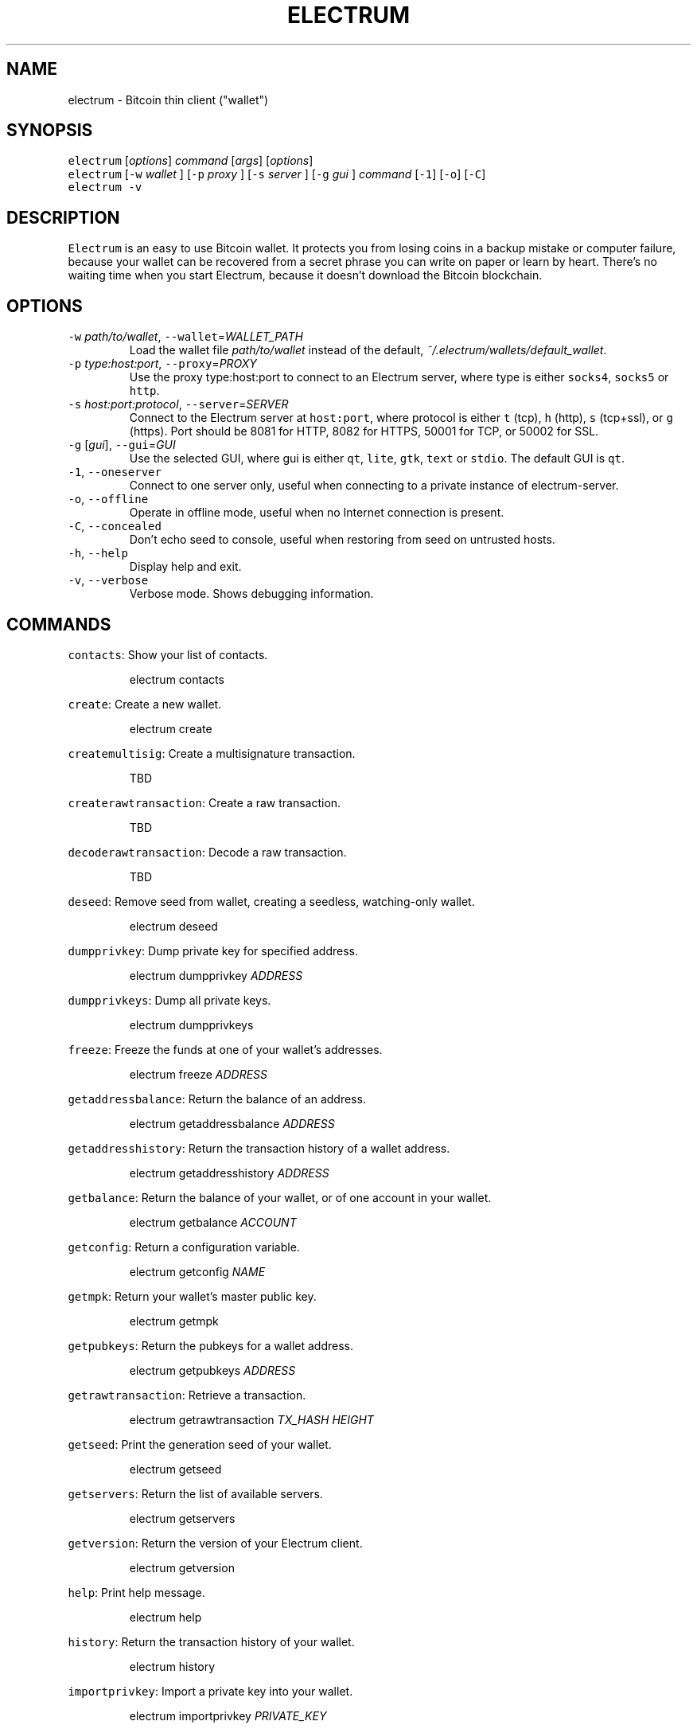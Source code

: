 .TH ELECTRUM 1.9.7 "JANUARY 2014" Linux "User Manuals"
.SH NAME
.PP
electrum \- Bitcoin thin client ("wallet")
.SH SYNOPSIS
.PP
\fB\fCelectrum\fR [\fIoptions\fP] \fIcommand\fP [\fIargs\fP] [\fIoptions\fP]
.br
\fB\fCelectrum\fR [\fB\fC-w\fR \fIwallet\fP ] [\fB\fC-p\fR \fIproxy\fP ] [\fB\fC-s\fR \fIserver\fP ] [\fB\fC-g\fR \fIgui\fP ] \fIcommand\fP [\fB\fC-1\fR] [\fB\fC-o\fR] [\fB\fC-C\fR]
.br
\fB\fCelectrum -v\fR
.SH DESCRIPTION
.PP
\fB\fCElectrum\fR is an easy to use Bitcoin wallet. It protects you from
losing coins in a backup mistake or computer failure, because your
wallet can be recovered from a secret phrase you can write on paper
or learn by heart. There's no waiting time when you start Electrum,
because it doesn't download the Bitcoin blockchain.
.SH OPTIONS
.TP
\fB\fC-w\fR \fIpath/to/wallet\fP, \fB\fC--wallet\fR=\fIWALLET_PATH\fP
Load the wallet file \fIpath/to/wallet\fP instead of the default,
\fI~/.electrum/wallets/default_wallet\fP\&.
.TP
\fB\fC-p\fR \fItype:host:port\fP, \fB\fC--proxy\fR=\fIPROXY\fP
Use the proxy type:host:port to connect to an Electrum server,
where type is either \fB\fCsocks4\fR, \fB\fCsocks5\fR or \fB\fChttp\fR\&.
.TP
\fB\fC-s\fR \fIhost:port:protocol\fP, \fB\fC--server\fR=\fISERVER\fP
Connect to the Electrum server at \fB\fChost:port\fR, where protocol is either
\fB\fCt\fR (tcp), \fB\fCh\fR (http), \fB\fCs\fR (tcp+ssl), or \fB\fCg\fR (https). Port should be
8081 for HTTP, 8082 for HTTPS, 50001 for TCP, or 50002 for SSL.
.TP
\fB\fC-g\fR [\fIgui\fP], \fB\fC--gui\fR=\fIGUI\fP
Use the selected GUI, where gui is either \fB\fCqt\fR, \fB\fClite\fR, \fB\fCgtk\fR, \fB\fCtext\fR
or \fB\fCstdio\fR\&. The default GUI is \fB\fCqt\fR\&.
.TP
\fB\fC-1\fR, \fB\fC--oneserver\fR
Connect to one server only, useful when connecting to a private instance
of electrum\-server.
.TP
\fB\fC-o\fR, \fB\fC--offline\fR
Operate in offline mode, useful when no Internet connection is present.
.TP
\fB\fC-C\fR, \fB\fC--concealed\fR
Don't echo seed to console, useful when restoring from seed on
untrusted hosts.
.TP
\fB\fC-h\fR, \fB\fC--help\fR
Display help and exit.
.TP
\fB\fC-v\fR, \fB\fC--verbose\fR
Verbose mode. Shows debugging information.
.SH COMMANDS
.PP
\fB\fCcontacts\fR: Show your list of contacts.
.IP
electrum contacts
.PP
\fB\fCcreate\fR: Create a new wallet.
.IP
electrum create
.PP
\fB\fCcreatemultisig\fR: Create a multisignature transaction.
.IP
TBD
.PP
\fB\fCcreaterawtransaction\fR: Create a raw transaction.
.IP
TBD
.PP
\fB\fCdecoderawtransaction\fR: Decode a raw transaction.
.IP
TBD
.PP
\fB\fCdeseed\fR: Remove seed from wallet, creating a seedless, watching\-only wallet.
.IP
electrum deseed
.PP
\fB\fCdumpprivkey\fR: Dump private key for specified address.
.IP
electrum dumpprivkey \fIADDRESS\fP
.PP
\fB\fCdumpprivkeys\fR: Dump all private keys.
.IP
electrum dumpprivkeys
.PP
\fB\fCfreeze\fR: Freeze the funds at one of your wallet's addresses.
.IP
electrum freeze \fIADDRESS\fP
.PP
\fB\fCgetaddressbalance\fR: Return the balance of an address.
.IP
electrum getaddressbalance \fIADDRESS\fP
.PP
\fB\fCgetaddresshistory\fR: Return the transaction history of a wallet address.
.IP
electrum getaddresshistory \fIADDRESS\fP
.PP
\fB\fCgetbalance\fR: Return the balance of your wallet, or of one account in your wallet.
.IP
electrum getbalance \fIACCOUNT\fP
.PP
\fB\fCgetconfig\fR: Return a configuration variable.
.IP
electrum getconfig \fINAME\fP
.PP
\fB\fCgetmpk\fR: Return your wallet's master public key.
.IP
electrum getmpk
.PP
\fB\fCgetpubkeys\fR: Return the pubkeys for a wallet address.
.IP
electrum getpubkeys \fIADDRESS\fP
.PP
\fB\fCgetrawtransaction\fR: Retrieve a transaction.
.IP
electrum getrawtransaction \fITX_HASH\fP \fIHEIGHT\fP
.PP
\fB\fCgetseed\fR: Print the generation seed of your wallet.
.IP
electrum getseed
.PP
\fB\fCgetservers\fR: Return the list of available servers.
.IP
electrum getservers
.PP
\fB\fCgetversion\fR: Return the version of your Electrum client.
.IP
electrum getversion
.PP
\fB\fChelp\fR: Print help message.
.IP
electrum help
.PP
\fB\fChistory\fR: Return the transaction history of your wallet.
.IP
electrum history
.PP
\fB\fCimportprivkey\fR: Import a private key into your wallet.
.IP
electrum importprivkey \fIPRIVATE_KEY\fP
.PP
\fB\fClistaddresses\fR: Return a list of addresses in your wallet.
.IP
electrum listaddresses [\fIoptions\fP]
.TP
(options)
    \fB\fC-a\fR: show all addresses, including change addresses
.br
    \fB\fC-l\fR: include labels in results
.PP
\fB\fClistunspent\fR: Return the list of unspent inputs in your wallet.
.IP
electrum listunspent
.PP
\fB\fCmksendmanytx\fR: Create and broadcast a signed transaction to one or
                more recipients.
.IP
electrum mksendmanytx \fIRECIPIENT\fP \fIAMOUNT\fP [\fIRECIPIENT\fP \fIAMOUNT\fP ...] [\fIoptions\fP]
.TP
(options)
    \fB\fC--fee\fR, \fB\fC-f\fR \fIFEE\fP: set transaction fee of \fIFEE\fP
.br
    \fB\fC--fromaddr\fR, \fB\fC-F\fR \fIADDRESS\fP: send from bitcoin address \fIADDRESS\fP
.br
    \fB\fC--changeaddr\fR, \fB\fC-c\fR \fIADDRESS\fP: send change to bitcoin address \fIADDRESS\fP
.PP
\fB\fCmktx\fR: Create a signed transaction.
.IP
electrum mktx \fIRECIPIENT\fP \fIAMOUNT\fP [\fILABEL\fP] [\fIoptions\fP]
.TP
(options)
    \fB\fC--fee\fR, \fB\fC-f\fR \fIFEE\fP: set transaction fee of \fIFEE\fP
.br
    \fB\fC--fromaddr\fR, \fB\fC-F\fR \fIADDRESS\fP: send from bitcoin address \fIADDRESS\fP
.br
    \fB\fC--changeaddr\fR, \fB\fC-c\fR \fIADDRESS\fP: send change to bitcoin address \fIADDRESS\fP
.PP
\fB\fCpassword\fR: Change your wallet password.
.IP
electrum password
.PP
\fB\fCpayto\fR: Create and broadcast a signed transaction.
.IP
electrum payto \fIRECIPIENT\fP \fIAMOUNT\fP [\fIoptions\fP]
.TP
(options)
    \fB\fC--fee\fR, \fB\fC-f\fR \fIFEE\fP: set transaction fee of \fIFEE\fP
.br
    \fB\fC--fromaddr\fR, \fB\fC-F\fR \fIADDRESS\fP: send from bitcoin address \fIADDRESS\fP
.br
    \fB\fC--changeaddr\fR, \fB\fC-c\fR \fIADDRESS\fP: send change to bitcoin address \fIADDRESS\fP
.IP
\fIRECIPIENT\fP can be a bitcoin address or an address label.
.PP
\fB\fCpaytomany\fR: Create and broadcast a signed transaction to one or more
             recipients.
.IP
electrum paytomany \fIRECIPIENT\fP \fIAMOUNT\fP [\fIRECIPIENT\fP \fIAMOUNT\fP ...]
.TP
(options)
    \fB\fC--fee\fR, \fB\fC-f\fR \fIFEE\fP: set transaction fee of \fIFEE\fP
.br
    \fB\fC--fromaddr\fR, \fB\fC-F\fR \fIADDRESS\fP: send from bitcoin address \fIADDRESS\fP
.br
    \fB\fC--changeaddr\fR, \fB\fC-c\fR \fIADDRESS\fP: send change to bitcoin address \fIADDRESS\fP
.IP
\fIRECIPIENT\fP can be a bitcoin address or an address label.  
.PP
\fB\fCrestore\fR: Restore a wallet. Accepts a seed or master public key.
.IP
electrum restore
.PP
\fB\fCsendrawtransaction\fR: Broadcast a signed transaction to the network.
.IP
electrum sendrawtransaction \fITX\fIIN\fPHEXADECIMAL\fP
.PP
\fB\fCsetconfig\fR: Set a configuration variable.
.IP
electrum setconfig \fINAME\fP \fIVALUE\fP
.PP
\fB\fCsetlabel\fR: Assign a label to an item.
.IP
electrum setlabel \fITX_HASH\fP \fILABEL\fP
.PP
\fB\fCsignmessage\fR: Sign a message with a key. If you want to lead or end
               a message with spaces, or want double spaces inside the
               message, make sure you surround the string in quotes.
.IP
electrum signmessage \fIADDRESS\fP \fIMESSAGE\fP
.PP
\fB\fCsignrawtransaction\fR: Sign a raw transaction.
.IP
electrum signrawtransaction ...
.PP
\fB\fCunfreeze\fR: Unfreeze the funds at one of your wallet's addresses.
.IP
electrum unfreeze \fIADDRESS\fP
.PP
\fB\fCvalidateaddress\fR: Check that the address is valid.
.IP
electrum validateaddress \fIADDRESS\fP
.PP
\fB\fCverifymessage\fR: Verifies a signature. If you want to lead or end a
                 message with spaces, or want double spaces inside the
                 message, make sure you surround the string in quotes.
.IP
electrum verifymessage \fIADDRESS\fP \fISIGNATURE\fP \fIMESSAGE\fP
.SH FILES
.TP
\fI~/.electrum/config\fP
Per user configuration file. See 
.BR foo (5) 
for further details.
.SH ENVIRONMENT
.TP
\fB\fCFOOCONF\fR
If non\-null the full pathname for an alternate system wide
\fI/etc/foo.conf\fP\&. Overridden by the \fB\fC-c\fR option.
.SH EXAMPLES
.PP
The following diagnostics may be issued on stderr:
.TP
\fBBad magic number.\fP
The input file does not look like an archive file.
.TP
\fBOld style baz segments.\fP
\fB\fCfoo\fR can only handle new style baz segments. COBOL object libraries
are not supported in this version.
.SH BUGS
.PP
Report issues at 
.UR https://github.com/spesmilo/electrum/issues
.UE \&.
.SH AUTHOR
.PP
This manual page was written by Andy Weidenbaum
.MT archbaum@gmail.com
.ME \&. Permission is granted to copy, distribute and/or
modify this document under the terms of the GNU General Public License,
Version 3 or any later version published by the Free Software Foundation.
.SH SEE ALSO
.PP
.BR electrum-server (1), 
.BR bitcoind (1)
